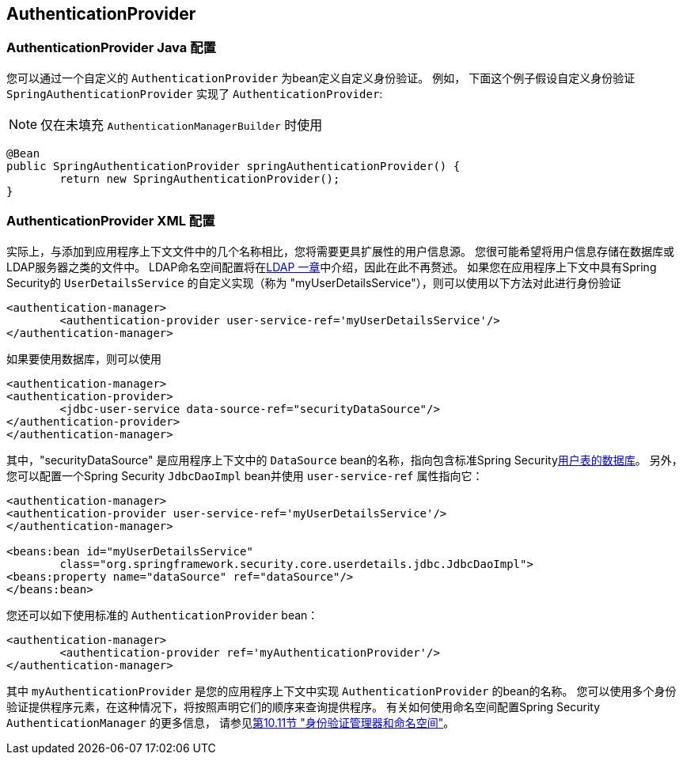 [[jc-authentication-authenticationprovider]]
== AuthenticationProvider

=== AuthenticationProvider Java 配置
您可以通过一个自定义的 `AuthenticationProvider` 为bean定义自定义身份验证。 例如， 下面这个例子假设自定义身份验证 `SpringAuthenticationProvider` 实现了 `AuthenticationProvider`:

NOTE: 仅在未填充 `AuthenticationManagerBuilder` 时使用

[source,java]
----
@Bean
public SpringAuthenticationProvider springAuthenticationProvider() {
	return new SpringAuthenticationProvider();
}
----

[[ns-auth-providers]]
=== AuthenticationProvider XML 配置
实际上，与添加到应用程序上下文文件中的几个名称相比，您将需要更具扩展性的用户信息源。
您很可能希望将用户信息存储在数据库或LDAP服务器之类的文件中。
LDAP命名空间配置将在<<ldap,LDAP 一章>>中介绍，因此在此不再赘述。 如果您在应用程序上下文中具有Spring Security的 `UserDetailsService` 的自定义实现（称为 "myUserDetailsService"），则可以使用以下方法对此进行身份验证

[source,xml]
----

<authentication-manager>
	<authentication-provider user-service-ref='myUserDetailsService'/>
</authentication-manager>

----

如果要使用数据库，则可以使用

[source,xml]
----
<authentication-manager>
<authentication-provider>
	<jdbc-user-service data-source-ref="securityDataSource"/>
</authentication-provider>
</authentication-manager>
----

其中，"securityDataSource" 是应用程序上下文中的 `DataSource` bean的名称，指向包含标准Spring Security<<user-schema,用户表的数据库>>。 另外，您可以配置一个Spring Security `JdbcDaoImpl` bean并使用 `user-service-ref` 属性指向它：

[source,xml]
----
<authentication-manager>
<authentication-provider user-service-ref='myUserDetailsService'/>
</authentication-manager>

<beans:bean id="myUserDetailsService"
	class="org.springframework.security.core.userdetails.jdbc.JdbcDaoImpl">
<beans:property name="dataSource" ref="dataSource"/>
</beans:bean>
----

您还可以如下使用标准的 `AuthenticationProvider` bean：

[source,xml]
----

<authentication-manager>
	<authentication-provider ref='myAuthenticationProvider'/>
</authentication-manager>

----

其中 `myAuthenticationProvider` 是您的应用程序上下文中实现 `AuthenticationProvider` 的bean的名称。 您可以使用多个身份验证提供程序元素，在这种情况下，将按照声明它们的顺序来查询提供程序。 有关如何使用命名空间配置Spring Security `AuthenticationManager` 的更多信息，
请参见<<ns-auth-manager,第10.11节 "身份验证管理器和命名空间">>。
